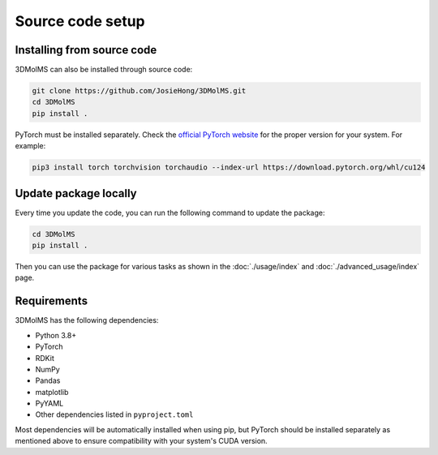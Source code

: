 Source code setup
=================

Installing from source code
---------------------------

3DMolMS can also be installed through source code:

.. code-block:: bash

   git clone https://github.com/JosieHong/3DMolMS.git
   cd 3DMolMS
   pip install .

PyTorch must be installed separately. Check the `official PyTorch website <https://pytorch.org/get-started/locally/>`_ for the proper version for your system. For example:

.. code-block:: bash

   pip3 install torch torchvision torchaudio --index-url https://download.pytorch.org/whl/cu124

Update package locally
----------------------

Every time you update the code, you can run the following command to update the package:

.. code-block:: bash

   cd 3DMolMS
   pip install .

Then you can use the package for various tasks as shown in the :doc:`./usage/index` and :doc:`./advanced_usage/index` page.

Requirements
------------

3DMolMS has the following dependencies:

* Python 3.8+
* PyTorch
* RDKit
* NumPy
* Pandas
* matplotlib
* PyYAML
* Other dependencies listed in ``pyproject.toml``

Most dependencies will be automatically installed when using pip, but PyTorch should be installed separately as mentioned above to ensure compatibility with your system's CUDA version.